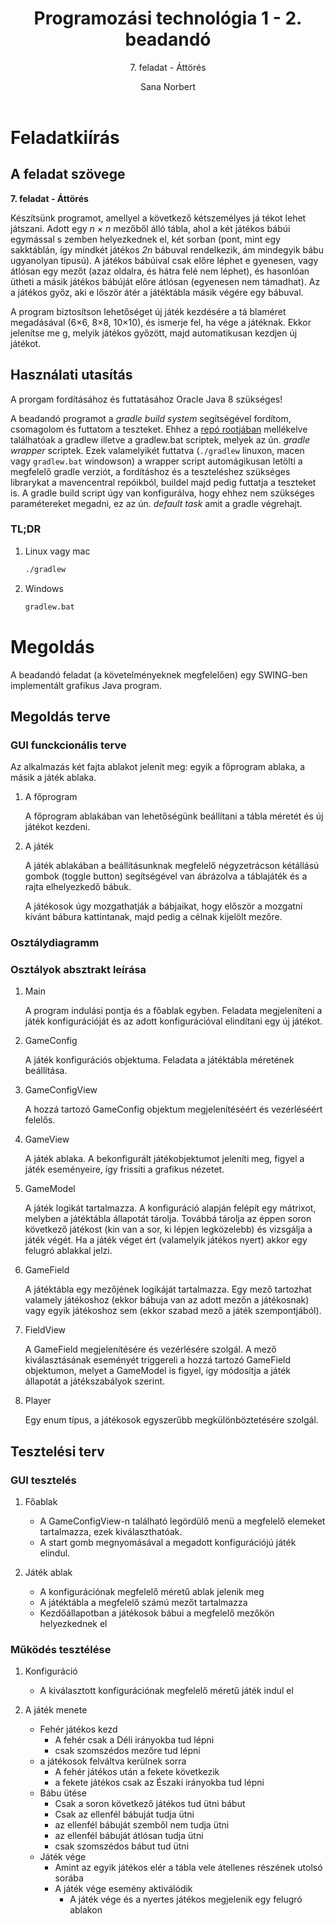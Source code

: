#+title: Programozási technológia 1 - 2. beadandó
#+subtitle: 7. feladat - Áttörés
#+author: Sana Norbert
#+email: neilus@elte.hu
#+language: hun

* Feladatkiírás
** A feladat szövege

*7. feladat - Áttörés*

Készítsünk  programot,  amellyel  a  következő  kétszemélyes  já
tékot  lehet játszani.  Adott  egy /n × n/
  mezőből  álló  tábla,  ahol  a  két  játékos  bábúi  egymással  s
zemben  helyezkednek  el,  két 
sorban (pont, mint egy sakktáblán, így mindkét játékos /2n/
 bábuval rendelkezik, ám mindegyik 
bábu ugyanolyan típusú). A játékos bábúival csak előre léphet e
gyenesen, vagy átlósan egy 
mezőt (azaz oldalra, és hátra felé nem léphet), és hasonlóan 
ütheti a másik játékos bábúját 
előre átlósan (egyenesen nem támadhat). Az a játékos győz, aki e
lőször átér a játéktábla másik 
végére egy bábuval. 

A  program  biztosítson  lehetőséget  új  játék  kezdésére  a  tá
blaméret  megadásával  (6×6,  8×8, 
10×10), és ismerje fel, ha vége a játéknak. Ekkor jelenítse me
g, melyik játékos győzött, majd 
automatikusan kezdjen új játékot.

** Használati utasítás

A prorgam fordításához és futtatásához Oracle Java 8 szükséges!

A beadandó programot a /gradle build system/ segítségével fordítom, csomagolom és futtatom a teszteket. Ehhez a _repó rootjában_ mellékelve találhatóak a gradlew illetve a gradlew.bat scriptek, melyek az ún. /gradle wrapper/ scriptek. Ezek valamelyikét futtatva (=./gradlew= linuxon, macen vagy =gradlew.bat= windowson) a wrapper script automágikusan letölti a megfelelő gradle verziót, a fordításhoz és a teszteléshez szükséges librarykat a mavencentral repóikból, buildel majd pedig futtatja a teszteket is. A gradle build script úgy van konfigurálva, hogy ehhez nem szükséges paramétereket megadni, ez az ún. /default task/ amit a gradle végrehajt.

*** TL;DR

**** Linux vagy mac

#+begin_src bash
./gradlew
#+end_src

**** Windows

#+begin_src bat
gradlew.bat
#+end_src

* Megoldás

A beadandó feladat (a követelményeknek megfelelően) egy SWING-ben implementált grafikus Java program.

** Megoldás terve

*** GUI funckcionális terve 

Az alkalmazás két fajta ablakot jelenít meg: egyik a főprogram ablaka, a másik a játék ablaka.

**** A főprogram 

A főprogram ablakában van lehetőségünk beállítani a tábla méretét és új játékot kezdeni.

#+begin_src plantuml :file img/gui_main.png :exports results
@startsalt
{+
 { Tábla méret | ^6x6^ | [Új játék kezdése] }
}
@endsalt
#+end_src

#+RESULTS:
[[file:gui_main.png]]

**** A játék

A játék ablakában a beállításunknak megfelelő négyzetrácson kétállású gombok (toggle button) segítségével van ábrázolva a táblajáték és a rajta elhelyezkedő bábuk.

A játékosok úgy mozgathatják a bábjaikat, hogy először a mozgatni kívánt bábura kattintanak, majd pedig a célnak kijelölt mezőre.

#+begin_src plantuml :file img/gui_game.png :exports results
@startsalt
{+
{
[<&person>] | [<&person>] | [<&person>] | [<&person>] | [<&person>] | [<&person>]
[<&person>] | [<&person>] | [<&person>] | [<&person>] | [<&person>] | [<&person>]
[  ] | [  ] | [  ] | [  ] | [  ] | [  ]
[  ] | [  ] | [  ] | [  ] | [  ] | [  ]
[<&star>] | [<&star>] | [<&star>] | [<&star>] | [<&star>] | [<&star>]
[<&star>] | [<&star>] | [<&star>] | [<&star>] | [<&star>] | [<&star>]
}}
@endsalt
#+end_src

#+RESULTS:
[[file:gui_game.png]]


*** Osztálydiagramm

#+begin_notes
#+begin_src plantuml :file img/class_diargamm.png :exports results
@startuml

class hu.elte.progtech.cwjkl1.attores.Main {
 - newGameBtn
 - startNewGame():void
}

class GameConfigView
class GameConfig {
 + getTableSize(): Integer
 - tableSize: Integer
}
class GameView {
 - clickHandler(): void
}
class Game
class FieldView
class Field

JToggleButton <|-- FieldView
JPanel <|-- GameView
JPanel <|-- GameConfigView
JPanel <|-- hu.elte.progtech.cwjkl1.attores.Main

hu.elte.progtech.cwjkl1.attores.Main o--  GameConfigView
hu.elte.progtech.cwjkl1.attores.Main o--  GameView
Game o-- Field
GameView o-- FieldView
FieldView *-- Field
GameConfigView *-- GameConfig
GameView *-- Game

@enduml
#+end_src
#+end_notes
#+RESULTS:


[[file:img/attores_uml.png]]

*** Osztályok absztrakt leírása

**** Main
A program indulási pontja és a főablak egyben.
Feladata megjeleníteni a játék konfigurációját és az adott konfigurációval elindítani egy új játékot.

**** GameConfig
A játék konfigurációs objektuma.
Feladata a játéktábla méretének beállítása.

**** GameConfigView
A hozzá tartozó GameConfig objektum megjelenítéséért és vezérléséért felelős.

**** GameView
A játék ablaka. A bekonfigurált játékobjektumot jeleníti meg, figyel a játék eseményeire, így frissíti a grafikus nézetet.

**** GameModel
A játék logikát tartalmazza. A konfiguráció alapján felépít egy mátrixot, melyben a játéktábla állapotát tárolja. Továbbá tárolja az éppen soron következő játékost (kin van a sor, ki lépjen legközelebb) és vizsgálja a játék végét. Ha a játék véget ért (valamelyik játékos nyert) akkor egy felugró ablakkal jelzi.

**** GameField
A játéktábla egy mezőjének logikáját tartalmazza. Egy mező tartozhat valamely játékoshoz (ekkor bábuja van az adott mezőn a játékosnak) vagy egyik játékoshoz sem (ekkor szabad mező a játék szempontjából).

**** FieldView
A GameField megjelenítésére és vezérlésére szolgál. A mező kiválasztásának eseményét triggereli a hozzá tartozó GameField objektumon, melyet a GameModel is figyel, így módosítja a játék állapotát a játékszabályok szerint.

**** Player
Egy enum típus, a játékosok egyszerűbb megkülönböztetésére szolgál.

** Tesztelési terv

*** GUI tesztelés

**** Főablak
- A GameConfigView-n található legördülő menü a megfelelő elemeket tartalmazza, ezek kiválaszthatóak.
- A start gomb megnyomásával a megadott konfigurációjú játék elindul.

**** Játék ablak
- A konfigurációnak megfelelő méretű ablak jelenik meg
- A játéktábla a megfelelő számú mezőt tartalmazza
- Kezdőállapotban a játékosok bábui a megfelelő mezőkön helyezkednek el

*** Működés tesztélése

**** Konfiguráció
- A kiválasztott konfigurációnak megfelelő méretű játék indul el

**** A játék menete
- Fehér játékos kezd
  - A fehér csak a Déli irányokba tud lépni
  - csak szomszédos mezőre tud lépni
- a játékosok felváltva kerülnek sorra
  - A fehér játékos után a fekete következik
  - a fekete játékos csak az Északi irányokba tud lépni
- Bábu ütése
  - Csak a soron következő játékos tud ütni bábut
  - Csak az ellenfél bábuját tudja ütni
  - az ellenfél bábuját szemből nem tudja ütni
  - az ellenfél bábuját átlósan tudja ütni
  - csak szomszédos bábut tud ütni
- Játék vége
  - Amint az egyik játékos elér a tábla vele átellenes részének utolsó sorába
  - A játék vége esemény aktiválódik
    - A játék vége és a nyertes játékos megjelenik egy felugró ablakon
